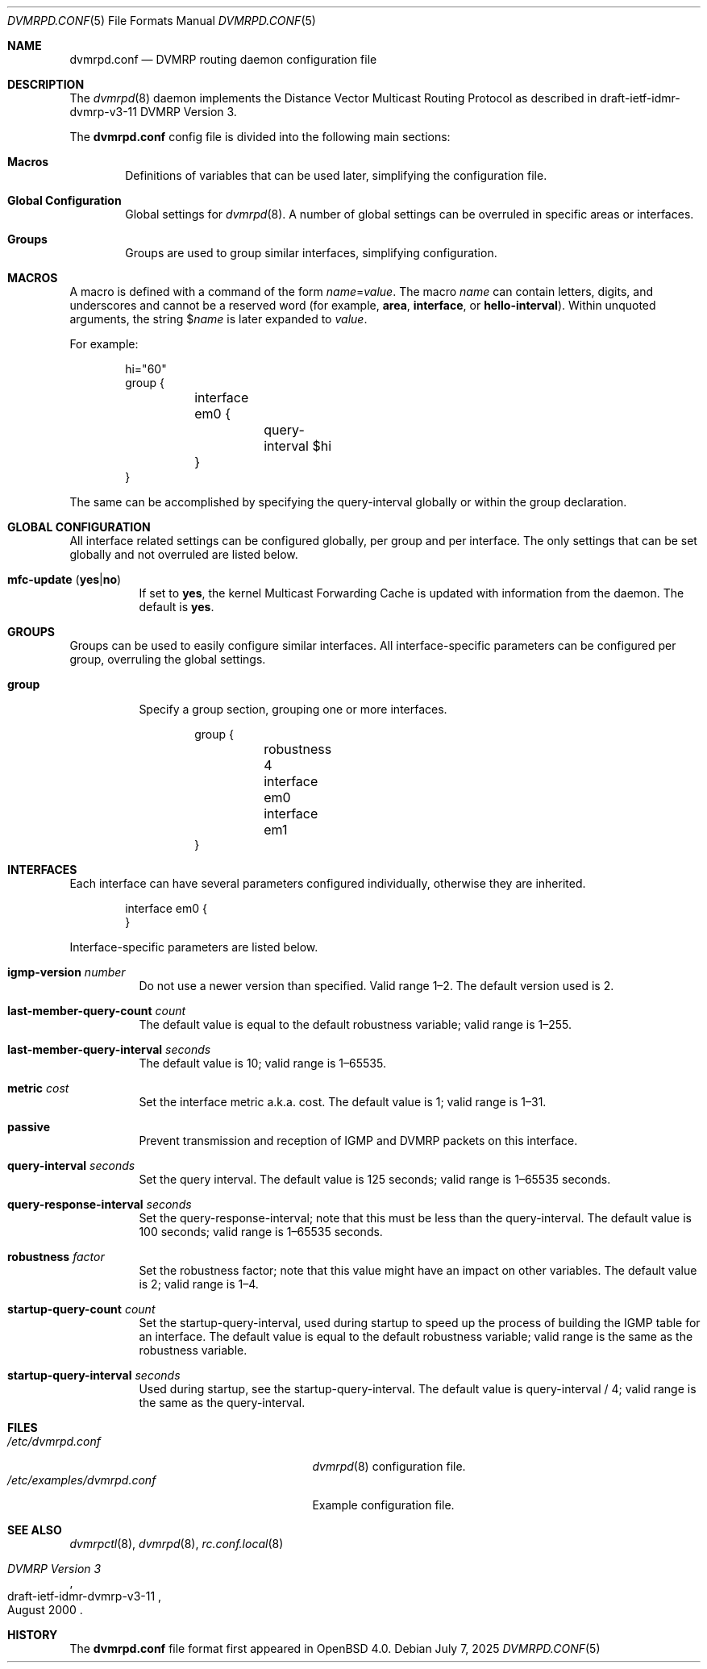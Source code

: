 .\"	$OpenBSD: dvmrpd.conf.5,v 1.13 2025/07/07 20:56:48 schwarze Exp $
.\"
.\" Copyright (c) 2005, 2006 Esben Norby <norby@openbsd.org>
.\" Copyright (c) 2004 Claudio Jeker <claudio@openbsd.org>
.\" Copyright (c) 2003, 2004 Henning Brauer <henning@openbsd.org>
.\" Copyright (c) 2002 Daniel Hartmeier <dhartmei@openbsd.org>
.\"
.\" Permission to use, copy, modify, and distribute this software for any
.\" purpose with or without fee is hereby granted, provided that the above
.\" copyright notice and this permission notice appear in all copies.
.\"
.\" THE SOFTWARE IS PROVIDED "AS IS" AND THE AUTHOR DISCLAIMS ALL WARRANTIES
.\" WITH REGARD TO THIS SOFTWARE INCLUDING ALL IMPLIED WARRANTIES OF
.\" MERCHANTABILITY AND FITNESS. IN NO EVENT SHALL THE AUTHOR BE LIABLE FOR
.\" ANY SPECIAL, DIRECT, INDIRECT, OR CONSEQUENTIAL DAMAGES OR ANY DAMAGES
.\" WHATSOEVER RESULTING FROM LOSS OF USE, DATA OR PROFITS, WHETHER IN AN
.\" ACTION OF CONTRACT, NEGLIGENCE OR OTHER TORTIOUS ACTION, ARISING OUT OF
.\" OR IN CONNECTION WITH THE USE OR PERFORMANCE OF THIS SOFTWARE.
.\"
.Dd $Mdocdate: July 7 2025 $
.Dt DVMRPD.CONF 5
.Os
.Sh NAME
.Nm dvmrpd.conf
.Nd DVMRP routing daemon configuration file
.Sh DESCRIPTION
The
.Xr dvmrpd 8
daemon implements the Distance Vector Multicast Routing Protocol as described
in draft-ietf-idmr-dvmrp-v3-11 DVMRP Version 3.
.Pp
The
.Nm
config file is divided into the following main sections:
.Bl -tag -width xxxx
.It Sy Macros
Definitions of variables that can be used later, simplifying the
configuration file.
.It Sy Global Configuration
Global settings for
.Xr dvmrpd 8 .
A number of global settings can be overruled in specific areas or interfaces.
.It Sy Groups
Groups are used to group similar interfaces, simplifying configuration.
.El
.Sh MACROS
A macro is defined with a command of the form
.Ar name Ns = Ns Ar value .
The macro
.Ar name
can contain letters, digits, and underscores and cannot be a reserved word
(for example,
.Ic area ,
.Ic interface ,
or
.Ic hello-interval ) .
Within unquoted arguments, the string
.Pf $ Ar name
is later expanded to
.Ar value .
.Pp
For example:
.Bd -literal -offset indent
hi="60"
group {
	interface em0 {
		query-interval $hi
	}
}
.Ed
.Pp
The same can be accomplished by specifying the query-interval
globally or within the group declaration.
.Sh GLOBAL CONFIGURATION
All interface related settings can be configured globally, per group and per
interface.
The only settings that can be set globally and not overruled are listed below.
.Bl -tag -width Ds
.It Xo
.Ic mfc-update
.Pq Ic yes Ns | Ns Ic no
.Xc
If set to
.Ic yes ,
the kernel Multicast Forwarding Cache is updated with information from the
daemon.
The default is
.Ic yes .
.El
.Sh GROUPS
Groups can be used to easily configure similar interfaces.
All interface-specific parameters can
be configured per group, overruling the global settings.
.Bl -tag -width Ds
.It Ic group
Specify a group section, grouping one or more interfaces.
.Bd -literal -offset indent
group {
	robustness 4

	interface em0
	interface em1
}
.Ed
.El
.Sh INTERFACES
Each interface can have several parameters configured individually, otherwise
they are inherited.
.Bd -literal -offset indent
interface em0 {
}
.Ed
.Pp
Interface-specific parameters are listed below.
.Bl -tag -width Ds
.It Ic igmp-version Ar number
Do not use a newer version than specified.
Valid range 1\(en2.
The default version used is 2.
.It Ic last-member-query-count Ar count
The default value is equal to the default robustness variable;
valid range is 1\(en255.
.It Ic last-member-query-interval Ar seconds
The default value is 10; valid range is 1\(en65535.
.It Ic metric Ar cost
Set the interface metric a.k.a. cost.
The default value is 1; valid range is
1\(en31.
.It Ic passive
Prevent transmission and reception of IGMP and DVMRP packets on this interface.
.It Ic query-interval Ar seconds
Set the query interval.
The default value is 125 seconds; valid range is 1\(en65535 seconds.
.It Ic query-response-interval Ar seconds
Set the query-response-interval; note that this must be less
than the query-interval.
The default value is 100 seconds; valid range is 1\(en65535 seconds.
.It Ic robustness Ar factor
Set the robustness factor; note that this value might
have an impact on other variables.
The default value is 2; valid range is 1\(en4.
.It Ic startup-query-count Ar count
Set the startup-query-interval, used during startup to speed up the process of
building the IGMP table for an interface.
The default value is equal to the default robustness variable; valid range is
the same as the robustness variable.
.It Ic startup-query-interval Ar seconds
Used during startup, see the startup-query-interval.
The default value is query-interval / 4; valid range is the same as the
query-interval.
.El
.Sh FILES
.Bl -tag -width /etc/examples/dvmrpd.conf -compact
.It Pa /etc/dvmrpd.conf
.Xr dvmrpd 8
configuration file.
.It Pa /etc/examples/dvmrpd.conf
Example configuration file.
.El
.Sh SEE ALSO
.Xr dvmrpctl 8 ,
.Xr dvmrpd 8 ,
.Xr rc.conf.local 8
.Rs
.%R "draft-ietf-idmr-dvmrp-v3-11"
.%T "DVMRP Version 3"
.%D August 2000
.Re
.Sh HISTORY
The
.Nm
file format first appeared in
.Ox 4.0 .
